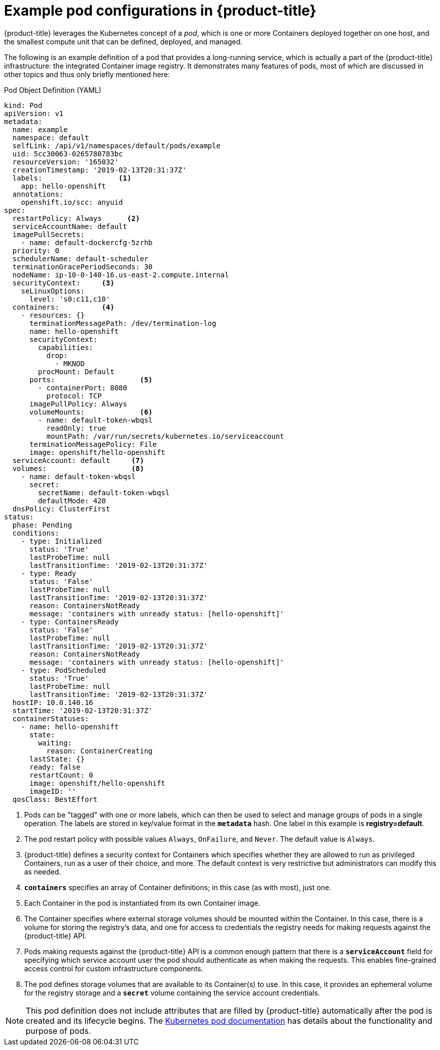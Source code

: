 // Module included in the following assemblies:
//
// * nodes/nodes-pods-using.adoc

[id='nodes-pods-using-example_{context}']
= Example pod configurations in {product-title} 

{product-title} leverages the Kubernetes concept of a _pod_, which is one or more Containers deployed
together on one host, and the smallest compute unit that can be defined,
deployed, and managed.

The following is an example definition of a pod that provides a long-running
service, which is actually a part of the {product-title} infrastructure: the
integrated Container image registry. It demonstrates many features of pods, most of
which are discussed in other topics and thus only briefly mentioned here:

[[example-pod-definition]]
.Pod Object Definition (YAML)

[source,yaml]
----
kind: Pod
apiVersion: v1
metadata:
  name: example
  namespace: default
  selfLink: /api/v1/namespaces/default/pods/example
  uid: 5cc30063-0265780783bc
  resourceVersion: '165032'
  creationTimestamp: '2019-02-13T20:31:37Z'
  labels:                  <1>
    app: hello-openshift
  annotations:
    openshift.io/scc: anyuid
spec:
  restartPolicy: Always      <2>
  serviceAccountName: default
  imagePullSecrets:
    - name: default-dockercfg-5zrhb
  priority: 0
  schedulerName: default-scheduler
  terminationGracePeriodSeconds: 30
  nodeName: ip-10-0-140-16.us-east-2.compute.internal
  securityContext:     <3>
    seLinuxOptions:
      level: 's0:c11,c10'
  containers:          <4>
    - resources: {}
      terminationMessagePath: /dev/termination-log
      name: hello-openshift
      securityContext:
        capabilities:
          drop:
            - MKNOD
        procMount: Default
      ports:                    <5>
        - containerPort: 8080
          protocol: TCP
      imagePullPolicy: Always
      volumeMounts:             <6>
        - name: default-token-wbqsl
          readOnly: true
          mountPath: /var/run/secrets/kubernetes.io/serviceaccount
      terminationMessagePolicy: File
      image: openshift/hello-openshift
  serviceAccount: default     <7>
  volumes:                    <8>
    - name: default-token-wbqsl
      secret:
        secretName: default-token-wbqsl
        defaultMode: 420
  dnsPolicy: ClusterFirst
status:
  phase: Pending
  conditions:
    - type: Initialized
      status: 'True'
      lastProbeTime: null
      lastTransitionTime: '2019-02-13T20:31:37Z'
    - type: Ready
      status: 'False'
      lastProbeTime: null
      lastTransitionTime: '2019-02-13T20:31:37Z'
      reason: ContainersNotReady
      message: 'containers with unready status: [hello-openshift]'
    - type: ContainersReady
      status: 'False'
      lastProbeTime: null
      lastTransitionTime: '2019-02-13T20:31:37Z'
      reason: ContainersNotReady
      message: 'containers with unready status: [hello-openshift]'
    - type: PodScheduled
      status: 'True'
      lastProbeTime: null
      lastTransitionTime: '2019-02-13T20:31:37Z'
  hostIP: 10.0.140.16
  startTime: '2019-02-13T20:31:37Z'
  containerStatuses:
    - name: hello-openshift
      state:
        waiting:
          reason: ContainerCreating
      lastState: {}
      ready: false
      restartCount: 0
      image: openshift/hello-openshift
      imageID: ''
  qosClass: BestEffort
----

<1> Pods can be "tagged" with one or more labels, which can then
be used to select and manage groups of pods in a single operation. The labels
are stored in key/value format in the `*metadata*` hash. One label in this
example is *registry=default*.
<2> The pod restart policy with possible values `Always`, `OnFailure`, and `Never`. The default value is `Always`.
<3> {product-title} defines a security context for Containers which specifies whether they are allowed to run as 
privileged Containers, run as a user of their choice, and more. The default context is very restrictive 
but administrators can modify this as needed.
<4> `*containers*` specifies an array of Container definitions; in this case (as
with most), just one.
<5> Each Container in the pod is instantiated from its own Container image.
<6> The Container specifies where external storage volumes should be mounted
within the Container. In this case, there is a volume for storing the registry's
data, and one for access to credentials the registry needs for making requests
against the {product-title} API.
<7> Pods making requests against the {product-title} API is a common enough pattern
that there is a `*serviceAccount*` field for specifying which service account user the pod should
authenticate as when making the requests. This enables fine-grained access
control for custom infrastructure components.
<8> The pod defines storage volumes that are available to its Container(s) to
use. In this case, it provides an ephemeral volume for the registry storage and
a `*secret*` volume containing the service account credentials.

[NOTE]
====
This pod definition does not include attributes that
are filled by {product-title} automatically after the pod is created and
its lifecycle begins. The
link:https://kubernetes.io/docs/concepts/workloads/pods/pod/[Kubernetes pod documentation] has details about the functionality and purpose of pods.
====

